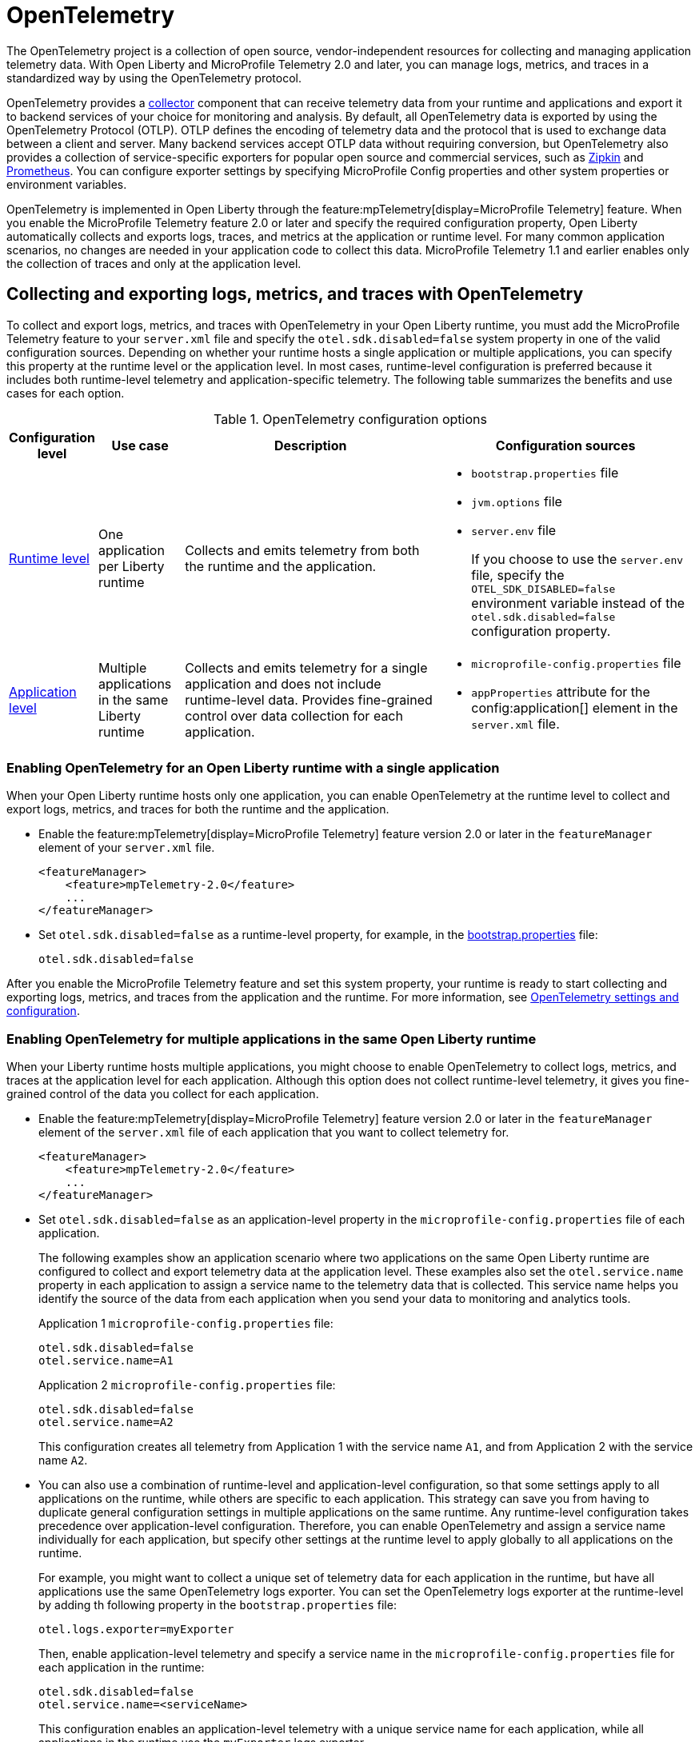 // Copyright (c) 2024 IBM Corporation and others.
// Licensed under Creative Commons Attribution-NoDerivatives
// 4.0 International (CC BY-ND 4.0)
//   https://creativecommons.org/licenses/by-nd/4.0/
//
// Contributors:
//     IBM Corporation
//
:page-description:
:seo-description:
:page-layout: general-reference
:page-type: general
= OpenTelemetry

The OpenTelemetry project is a collection of open source, vendor-independent resources for collecting and managing application telemetry data. With Open Liberty and MicroProfile Telemetry 2.0 and later, you can manage logs, metrics, and traces in a standardized way by using the OpenTelemetry protocol.

OpenTelemetry provides a link:https://opentelemetry.io/docs/collector/[collector] component that can receive telemetry data from your runtime and applications and export it to backend services of your choice for monitoring and analysis. By default, all OpenTelemetry data is exported by using the OpenTelemetry Protocol (OTLP). OTLP defines the encoding of telemetry data and the protocol that is used to exchange data between a client and server. Many backend services accept OTLP data without requiring conversion, but OpenTelemetry also provides a collection of service-specific exporters for popular open source and commercial services, such as link:https://zipkin.io/[Zipkin] and link:https://prometheus.io/[Prometheus]. You can configure exporter settings by specifying MicroProfile Config properties and other system properties or environment variables.

OpenTelemetry is implemented in Open Liberty through the feature:mpTelemetry[display=MicroProfile Telemetry] feature. When you enable the MicroProfile Telemetry feature 2.0 or later and specify the required configuration property, Open Liberty automatically collects and exports logs, traces, and metrics at the application or runtime level. For many common application scenarios, no changes are needed in your application code to collect this data. MicroProfile Telemetry 1.1 and earlier enables only the collection of traces and only at the application level.

[#global]
== Collecting and exporting logs, metrics, and traces with OpenTelemetry

To collect and export logs, metrics, and traces with OpenTelemetry in your Open Liberty runtime, you must add the MicroProfile Telemetry feature to your `server.xml` file and specify the `otel.sdk.disabled=false` system property in one of the valid configuration sources. Depending on whether your runtime hosts a single application or multiple applications, you can specify this property at the runtime level or the application level. In most cases, runtime-level configuration is preferred because it includes both runtime-level telemetry and application-specific telemetry. The following table summarizes the benefits and use cases for each option.

.OpenTelemetry configuration options
[options="header"cols="2,2,6a,6a"]
|===
|Configuration level | Use case | Description | Configuration sources

| <<#runtime, Runtime level>>
| One application per Liberty runtime
| Collects and emits telemetry from both the runtime and the application.
| * `bootstrap.properties` file
* `jvm.options` file
* `server.env` file
+
If you choose to use the `server.env` file, specify the `OTEL_SDK_DISABLED=false` environment variable instead of the `otel.sdk.disabled=false` configuration property.

| <<#app, Application level>>
| Multiple applications in the same Liberty runtime
| Collects and emits telemetry for a single application and does not include runtime-level data. Provides fine-grained control over data collection for each application.
| * `microprofile-config.properties` file
* `appProperties` attribute for the config:application[] element in the `server.xml` file.
|===

[#runtime]
=== Enabling OpenTelemetry for an Open Liberty runtime with a single application

When your Open Liberty runtime hosts only one application, you can enable OpenTelemetry at the runtime level to collect and export logs, metrics, and traces for both the runtime and the application.

* Enable the feature:mpTelemetry[display=MicroProfile Telemetry] feature version 2.0 or later in the `featureManager` element of your `server.xml` file.
+
[source,xml]
----
<featureManager>
    <feature>mpTelemetry-2.0</feature>
    ...
</featureManager>
----

* Set `otel.sdk.disabled=false` as a runtime-level property, for example, in the xref:reference:config/server-configuration-overview.adoc#bootstrap-properties[bootstrap.properties] file:
+
----
otel.sdk.disabled=false
----

After you enable the MicroProfile Telemetry feature and set this system property, your runtime is ready to start collecting and exporting logs, metrics, and traces from the application and the runtime. For more information, see <<config,OpenTelemetry settings and configuration>>.

[#app]
=== Enabling OpenTelemetry for multiple applications in the same Open Liberty runtime

When your Liberty runtime hosts multiple applications, you might choose to enable OpenTelemetry to collect logs, metrics, and traces at the application level for each application. Although this option does not collect runtime-level telemetry, it gives you fine-grained control of the data you collect for each application.

* Enable the feature:mpTelemetry[display=MicroProfile Telemetry] feature version 2.0 or later in the `featureManager` element of the `server.xml` file of each application that you want to collect telemetry for.
+
[source,xml]
----
<featureManager>
    <feature>mpTelemetry-2.0</feature>
    ...
</featureManager>
----

* Set `otel.sdk.disabled=false` as an application-level property in the `microprofile-config.properties` file of each application.
+
The following examples show an application scenario where two applications on the same Open Liberty runtime are configured to collect and export telemetry data at the application level. These examples also set the `otel.service.name` property in each application to assign a service name to the telemetry data that is collected. This service name helps you identify the source of the data from each application when you send your data to monitoring and analytics tools.
+
Application 1 `microprofile-config.properties` file:
+
----
otel.sdk.disabled=false
otel.service.name=A1
----
+
Application 2 `microprofile-config.properties` file:
+
----
otel.sdk.disabled=false
otel.service.name=A2
----
+
This configuration creates all telemetry from Application 1 with the service name `A1`, and from Application 2 with the service name `A2`.

* You can also use a combination of runtime-level and application-level configuration, so that some settings apply to all applications on the runtime, while others are specific to each application. This strategy can save you from having to duplicate general configuration settings in multiple applications on the same runtime. Any runtime-level configuration takes precedence over application-level configuration. Therefore, you can enable OpenTelemetry and assign a service name individually for each application, but specify other settings at the runtime level to apply globally to all applications on the runtime.
+
For example, you might want to collect a unique set of telemetry data for each application in the runtime, but have all applications use the same OpenTelemetry logs exporter. You can set the OpenTelemetry logs exporter at the runtime-level by adding th following property in the `bootstrap.properties` file:
+
----
otel.logs.exporter=myExporter
----
+
Then, enable application-level telemetry and specify a service name in the `microprofile-config.properties` file for each application in the runtime:
+
----
otel.sdk.disabled=false
otel.service.name=<serviceName>
----
+
This configuration enables an application-level telemetry with a unique service name for each application, while all applications in the runtime use the `myExporter` logs exporter.

After you enable the MicroProfile Telemetry feature and set the `otel.sdk.disabled=false` property for each application on the runtime, your applications are ready to start collecting and exporting logs, metrics, and traces.

[#config]
== OpenTelemetry settings and configuration

By default, all OpenTelemetry data is exported by using the link:https://github.com/open-telemetry/oteps/blob/main/text/0035-opentelemetry-protocol.md[OpenTelemetry Protocol] (OTLP) at the `\http://localhost:4317` endpoint. You can configure alternative exporter settings by specifying MicroProfile Config properties and other system properties or environment variables. Open Liberty supports all link:https://opentelemetry.io/docs/languages/java/configuration/#environment-variables-and-system-properties[OpenTelemtry Java configuration properties].

To change the endpoint that the default `otlp` exporter uses, set the `otel.exporter.otlp.endpoint` property. For example, you can set the following property in the `bootstrap.properties` file to change the endpoint for all `otlp` logs, metrics, and traces from the `\http://localhost:4317` default to `\http://localhost:9080`:

[source,properties]
----
otel.exporter.otlp.endpoint=http://localhost:9080
----

If you want to change the exporter that OpenTelemetry uses for logs, metrics, or traces, set the `otel.< _signal_ >.exporter` property, where `_signal_` is the type of data that you want to change the exporter for: logs, metrics, or traces. For example, if you use Zipkin to manage your trace data, you can set the following property in the `bootstrap.properties` file to export your application and runtime traces to a configured Zipkin server:

[source, properties]
----
otel.traces.exporter=zipkin
----

When you change the exporter value to `zipkin`, OpenTelemetry exports traces to the `\http://localhost:9411/api/v2/spans` endpoint instead of the OTLP default endpoint. You can configure a different endpoint by setting the `otel.exporter.zipkin.endpoint` property value to your chosen endpoint.

For debugging purposes, you can also temporarily configure your logs, metrics, or traces to be exported to the `console.log` file. For more information, see xref:telemetry-troubleshooting.adoc#console[Exporting logs, metrics, or traces to the console for debugging purposes].

For information about commonly-used configuration properties for logs, metrics, and trace settings, see xref:reference:microprofile-config-properties.adoc#telemetry[MicroProfile Config properties: MicroProfile Telemetry].

[#traces]
=== Trace defaults

When you enable OpenTelemetry for Open Liberty, Jakarta RESTful Web Services and JAX-RS applications are instrumented for trace by default. Spans are automatically generated for incoming HTTP requests, including static files, servlets, and JSPs. These spans are automatically exported according to the configured OpenTelemetry exporter settings.

Automatic instrumentation is available only for JAX-RS and Jakarta RESTful web service applications. To create spans for other operations, such as database calls, you can add manual instrumentation to the source code for those operations by using the OpenTelemetry API. Alternatively, you can attach the OpenTelemetry Java agent to any Java 8+ application. For more information about these options, see xref:telemetry-trace.adoc[Code instrumentation for MicroProfile Telemetry tracing].

[#logs]
=== Logs defaults
OpenTelemetry automatically collects runtime and application logs that are sent to the `java.util.logging` API. Any events that are logged at a `java.util.logging.Level` log level of `INFO` and above are considered messages. Levels below `INFO` are considered trace. By default, OpenTelemetry logging automatically collects messages, but you can configure it to collect from other sources in your `server.xml` file. For more information, see link:/docs/latest/reference/feature/mpTelemetry-2.0.html#_collect_logs_from_a_specified_source[Collect logs from a specified source].

For information about Liberty log event fields for OpenTelemetry, see xref:mptel-log-events-list.adoc[MicroProfile Telemetry log events reference list].


When you use the `otlp` default log exporter, the OpenTelemetry Batch LogRecord Processor (BLRP) is enabled and log records are exported in batches according to BLRP default settings. You can adjust these settings with `otel.blrp.*` properties. For more information about the available properties and their default settings, see xref:reference:microprofile-config-properties.adoc#telemetry[MicroProfile Config properties: MicroProfile Telemetry].

[#metrics]
=== Metrics defaults

When you enable OpenTelemetry for Open Liberty, a default set of metrics is automatically collected and exported according to the configured OpenTelemetry exporter settings. OpenTelemetry collects both JVM runtime-environment metrics and HTTP metrics. For more information about these metrics, see the xref:mptelemetry-metrics-list.adoc[MicroProfile Telemetry metrics reference list]. You can also use the OpenTelemetry API to xref:custom-mptelemetry-metrics.adoc[define custom metrics] in your application code for OpenTelemetry to collect and export.

You can configure the metrics exporter settings, including the export interval and timeout values, by setting system properties. For more information, see xref:reference:microprofile-config-properties.adoc#telemetry[MicroProfile Config properties: MicroProfile Telemetry].


== See also

* xref:telemetry-troubleshooting.adoc[Troubleshooting OpenTelemetry]
* https://opentelemetry.io/[OpenTelemetry project]
